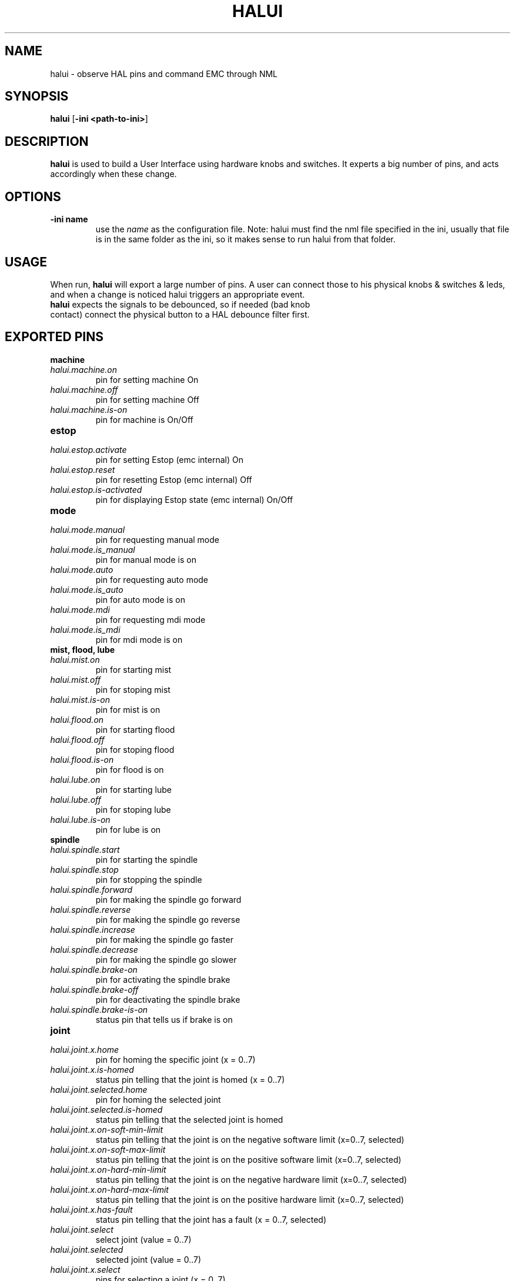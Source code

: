 .\" Copyright (c) 2006 Alex Joni
.\"                (alex_joni AT users DOT sourceforge DOT net)
.\"
.\" This is free documentation; you can redistribute it and/or
.\" modify it under the terms of the GNU General Public License as
.\" published by the Free Software Foundation; either version 2 of
.\" the License, or (at your option) any later version.
.\"
.\" The GNU General Public License's references to "object code"
.\" and "executables" are to be interpreted as the output of any
.\" document formatting or typesetting system, including
.\" intermediate and printed output.
.\"
.\" This manual is distributed in the hope that it will be useful,
.\" but WITHOUT ANY WARRANTY; without even the implied warranty of
.\" MERCHANTABILITY or FITNESS FOR A PARTICULAR PURPOSE.  See the
.\" GNU General Public License for more details.
.\"
.\" You should have received a copy of the GNU General Public
.\" License along with this manual; if not, write to the Free
.\" Software Foundation, Inc., 59 Temple Place, Suite 330, Boston, MA 02111,
.\" USA.
.\"
.\"
.\"
.TH HALUI "1"  "2006-07-22" "EMC Documentation" "HAL User Interface"
.SH NAME
halui \- observe HAL pins and command EMC through NML
.SH SYNOPSIS
.B halui
[\fB-ini <path-to-ini>\fR]
.SH DESCRIPTION
\fBhalui\fR is used to build a User Interface using hardware knobs
and switches. It experts a big number of pins, and acts accordingly 
when these change.
.SH OPTIONS
.TP
\fB-ini name\fR
use the \fIname\fR as the configuration file. Note: halui must find the 
nml file specified in the ini, usually that file is in the same 
folder as the ini, so it makes sense to run halui from that folder.
.SH USAGE
When run, \fBhalui\fR will export a large number of pins. A user can connect
those to his physical knobs & switches & leds, and when a change is noticed
halui triggers an appropriate event.
.TP
\fBhalui\fR expects the signals to be debounced, so if needed (bad knob contact) connect the physical button to a HAL debounce filter first.

.SH EXPORTED PINS

\fBmachine\fR
.TP 
\fIhalui.machine.on\fR
pin for setting machine On
.TP 
\fIhalui.machine.off\fR
pin for setting machine Off
.TP 
\fIhalui.machine.is-on\fR
pin for machine is On/Off
.TP
\fBestop\fR
.TP
\fIhalui.estop.activate\fR
pin for setting Estop (emc internal) On
.TP
\fIhalui.estop.reset\fR
pin for resetting Estop (emc internal) Off
.TP
\fIhalui.estop.is-activated\fR
pin for displaying Estop state (emc internal) On/Off
.TP
\fBmode\fR
.TP
\fIhalui.mode.manual\fR
pin for requesting manual mode
.TP
\fIhalui.mode.is_manual\fR
pin for manual mode is on
.TP
\fIhalui.mode.auto\fR
pin for requesting auto mode
.TP
\fIhalui.mode.is_auto\fR
pin for auto mode is on
.TP
\fIhalui.mode.mdi\fR
pin for requesting mdi mode
.TP
\fIhalui.mode.is_mdi\fR
pin for mdi mode is on
.TP
\fBmist, flood, lube\fR
.TP
\fIhalui.mist.on\fR
pin for starting mist
.TP
\fIhalui.mist.off\fR
pin for stoping mist
.TP
\fIhalui.mist.is-on\fR
pin for mist is on
.TP
\fIhalui.flood.on\fR
pin for starting flood
.TP
\fIhalui.flood.off\fR
pin for stoping flood
.TP
\fIhalui.flood.is-on\fR
pin for flood is on
.TP
\fIhalui.lube.on\fR
pin for starting lube
.TP
\fIhalui.lube.off\fR
pin for stoping lube
.TP
\fIhalui.lube.is-on\fR
pin for lube is on
.TP
\fBspindle\fR
.TP
\fIhalui.spindle.start\fR
pin for starting the spindle
.TP
\fIhalui.spindle.stop\fR
pin for stopping the spindle
.TP
\fIhalui.spindle.forward\fR
pin for making the spindle go forward
.TP
\fIhalui.spindle.reverse\fR
pin for making the spindle go reverse
.TP
\fIhalui.spindle.increase\fR
pin for making the spindle go faster
.TP
\fIhalui.spindle.decrease\fR
pin for making the spindle go slower
.TP
\fIhalui.spindle.brake-on\fR
pin for activating the spindle brake
.TP
\fIhalui.spindle.brake-off\fR
pin for deactivating the spindle brake
.TP
\fIhalui.spindle.brake-is-on\fR
status pin that tells us if brake is on
.TP
\fBjoint\fR
.TP
\fIhalui.joint.x.home\fR
pin for homing the specific joint (x = 0..7)
.TP
\fIhalui.joint.x.is-homed\fR
status pin telling that the joint is homed (x = 0..7)
.TP
\fIhalui.joint.selected.home\fR
pin for homing the selected joint 
.TP
\fIhalui.joint.selected.is-homed\fR
status pin telling that the selected joint is homed
.TP
\fIhalui.joint.x.on-soft-min-limit\fR
status pin telling that the joint is on the negative software limit (x=0..7, selected)
.TP
\fIhalui.joint.x.on-soft-max-limit\fR
status pin telling that the joint is on the positive software limit (x=0..7, selected)
.TP
\fIhalui.joint.x.on-hard-min-limit\fR
status pin telling that the joint is on the negative hardware limit (x=0..7, selected)
.TP
\fIhalui.joint.x.on-hard-max-limit\fR
status pin telling that the joint is on the positive hardware limit (x=0..7, selected)
.TP
\fIhalui.joint.x.has-fault\fR
status pin telling that the joint has a fault (x = 0..7, selected)
.TP
\fIhalui.joint.select\fR
select joint (value = 0..7)
.TP
\fIhalui.joint.selected\fR
selected joint (value = 0..7)
.TP
\fIhalui.joint.x.select\fR
pins for selecting a joint (x = 0..7)
.TP
\fIhalui.joint.x.is-selected\fR
status pin that a joint is selected (x = 0..7)
.TP
\fBjogging\fR
.TP
\fIhalui.jog.speed\fR
pin for setting jog speed. will be used for minus/plus jogging.
.TP
\fIhalui.jog.deadband\fR
pin for setting jog analog deadband (where not to move)
.TP
\fIhalui.jog.N.minus\fR
pin for jogging axis N in negative direction at the halui.jog.speed velocity
.TP
\fIhalui.jog.N.plus\fR
pin for jogging axis N in positive direction at the halui.jog.speed velocity
.TP
\fIhalui.jog.N.analog\fR
pin for jogging the axis X using an float value (e.g. joystick)
.TP
\fIhalui.jog.selected.minus\fR
pin for jogging the selected axis in negative direction at the halui.jog.speed velocity
.TP
\fIhalui.jog.selected.plus\fR
pin for jogging the selected axis in positive direction at the halui.jog.speed velocity
.TP
\fBtool\fR
.TP
\fIhalui.tool.number\fR
current selected tool
.TP
\fIhalui.tool.length-offset\fR
current applied tool-length-offset
.TP
\fBprogram\fR
.TP
\fIhalui.program.is-idle\fR
status pin telling that no program is running
.TP
\fIhalui.program.is-running\fR
status pin telling that a program is running
.TP
\fIhalui.program.is-paused\fR
status pin telling that a program is paused
.TP
\fIhalui.program.run\fR
pin for running a program
.TP
\fIhalui.program.pause\fR
pin for pausing a program
.TP
\fIhalui.program.resume\fR
pin for resuming a program
.TP
\fIhalui.program.step\fR
pin for stepping in a program
.TP
\fIhalui.program.stop\fR
pin for stopping a program 
(note: this pin does the same thing as halui.abort)
.TP
\fBgeneral\fR
.TP
\fIhalui.abort\fR
pin to send an abort message (clears out most errors)
.TP
\fBfeed-override\fR
.TP
\fIhalui.feed-override.value\fR
current Feed Override value
.TP
\fIhalui.feed-override.scale\fR
pin for setting the scale on changing the FO
.TP
\fIhalui.feed-override.counts\fR
counts from an encoder to change FO
.TP
\fIhalui.feed-override.increase\fR
pin for increasing the FO (+=scale)
.TP
\fIhalui.feed-override.decrease\fR
pin for decreasing the FO (-=scale)
.TP
\fBspindle-override\fR
.TP
\fIhalui.spindle-override.value\fR
current FO value
.TP
\fIhalui.spindle-override.scale\fR
pin for setting the scale on changing the SO
.TP
\fIhalui.spindle-override.counts\fR
counts from an encoder for example to change SO
.TP
\fIhalui.spindle-override.increase\fR
pin for increasing the SO (+=scale)
.TP
\fIhalui.spindle-override.decrease\fR
pin for decreasing the SO (-=scale)

.SH "SEE ALSO"

.SH HISTORY

.SH BUGS
none known at this time.
.SH AUTHOR
Written by Alex Joni, as part of the Enhanced Machine
Controller (EMC2) project.
.SH REPORTING BUGS
Report bugs to alex_joni AT users DOT sourceforge DOT net
.SH COPYRIGHT
Copyright \(co 2006 Alex Joni.
.br
This is free software; see the source for copying conditions.  There is NO
warranty; not even for MERCHANTABILITY or FITNESS FOR A PARTICULAR PURPOSE.

